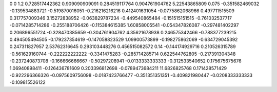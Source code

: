0	0
1.2	0.728517442362
0.909090909091	0.284519117764
0.904761904762	5.22543865809
0.075	-0.351582469032
-0.139534883721	-0.519870016051
-0.216216216216	0.412401631054
-0.0775862068966	0.497711515509
0.317757009346	3.15272838952
-0.063829787234	-0.449540865484
-0.151515151515	-0.761032537717
-0.0714285714286	-0.255188706426
-0.115384615385	1.60858005541
-0.054347826087	-0.297481402297
0.206896551724	-0.328470385659
-0.304761904762	4.35621678938
0.246575342466	-0.788377239215
0.494505494505	-0.179237354619
-0.147058823529	1.09900573899
-0.198275862069	-0.634729045392
0.247311827957	2.53762316645
0.293103448276	0.456515082572
0.14	-0.144174929716
0.210526315789	-0.561629160744
-0.222222222222	-0.3341475283
-0.285714285714	0.622544762805
-0.217391304348	-0.237240873708
-0.166666666667	-0.50297208941
-0.0133333333333	-0.312533540652
0.175675675676	1.06940898411
-0.126436781609	0.203396812698
-0.0789473684211	11.6826825768
0.171428571429	-0.922296366326
-0.0975609756098	-0.0187423766477
-0.351351351351	-0.409821980447
-0.0208333333333	-0.109815526122
